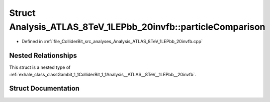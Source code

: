 .. _exhale_struct_structGambit_1_1ColliderBit_1_1Analysis__ATLAS__8TeV__1LEPbb__20invfb_1_1particleComparison:

Struct Analysis_ATLAS_8TeV_1LEPbb_20invfb::particleComparison
=============================================================

- Defined in :ref:`file_ColliderBit_src_analyses_Analysis_ATLAS_8TeV_1LEPbb_20invfb.cpp`


Nested Relationships
--------------------

This struct is a nested type of :ref:`exhale_class_classGambit_1_1ColliderBit_1_1Analysis__ATLAS__8TeV__1LEPbb__20invfb`.


Struct Documentation
--------------------


.. doxygenstruct:: Gambit::ColliderBit::Analysis_ATLAS_8TeV_1LEPbb_20invfb::particleComparison
   :project: GAMBIT
   :members:
   :protected-members:
   :undoc-members: